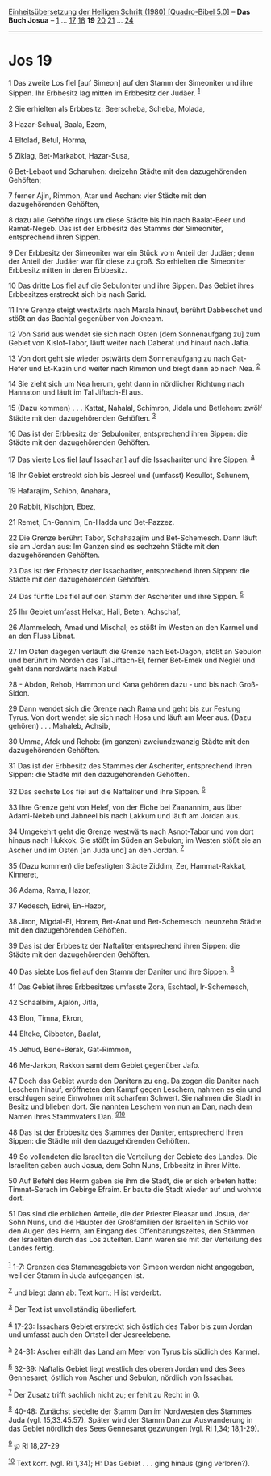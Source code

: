 :PROPERTIES:
:ID:       e5db1c5e-3b37-496c-9fac-af78de5ed2b1
:END:
<<navbar>>
[[../index.html][Einheitsübersetzung der Heiligen Schrift (1980)
[Quadro-Bibel 5.0]]] -- *Das Buch Josua* -- [[file:Jos_1.html][1]] ...
[[file:Jos_17.html][17]] [[file:Jos_18.html][18]] *19*
[[file:Jos_20.html][20]] [[file:Jos_21.html][21]] ...
[[file:Jos_24.html][24]]

--------------

* Jos 19
  :PROPERTIES:
  :CUSTOM_ID: jos-19
  :END:

<<verses>>

<<v1>>
1 Das zweite Los fiel [auf Simeon] auf den Stamm der Simeoniter und ihre
Sippen. Ihr Erbbesitz lag mitten im Erbbesitz der Judäer. ^{[[#fn1][1]]}

<<v2>>
2 Sie erhielten als Erbbesitz: Beerscheba, Scheba, Molada,

<<v3>>
3 Hazar-Schual, Baala, Ezem,

<<v4>>
4 Eltolad, Betul, Horma,

<<v5>>
5 Ziklag, Bet-Markabot, Hazar-Susa,

<<v6>>
6 Bet-Lebaot und Scharuhen: dreizehn Städte mit den dazugehörenden
Gehöften;

<<v7>>
7 ferner Ajin, Rimmon, Atar und Aschan: vier Städte mit den
dazugehörenden Gehöften,

<<v8>>
8 dazu alle Gehöfte rings um diese Städte bis hin nach Baalat-Beer und
Ramat-Negeb. Das ist der Erbbesitz des Stamms der Simeoniter,
entsprechend ihren Sippen.

<<v9>>
9 Der Erbbesitz der Simeoniter war ein Stück vom Anteil der Judäer; denn
der Anteil der Judäer war für diese zu groß. So erhielten die Simeoniter
Erbbesitz mitten in deren Erbbesitz.

<<v10>>
10 Das dritte Los fiel auf die Sebuloniter und ihre Sippen. Das Gebiet
ihres Erbbesitzes erstreckt sich bis nach Sarid.

<<v11>>
11 Ihre Grenze steigt westwärts nach Marala hinauf, berührt Dabbeschet
und stößt an das Bachtal gegenüber von Jokneam.

<<v12>>
12 Von Sarid aus wendet sie sich nach Osten [dem Sonnenaufgang zu] zum
Gebiet von Kislot-Tabor, läuft weiter nach Daberat und hinauf nach
Jafia.

<<v13>>
13 Von dort geht sie wieder ostwärts dem Sonnenaufgang zu nach Gat-Hefer
und Et-Kazin und weiter nach Rimmon und biegt dann ab nach Nea.
^{[[#fn2][2]]}

<<v14>>
14 Sie zieht sich um Nea herum, geht dann in nördlicher Richtung nach
Hannaton und läuft im Tal Jiftach-El aus.

<<v15>>
15 (Dazu kommen) . . . Kattat, Nahalal, Schimron, Jidala und Betlehem:
zwölf Städte mit den dazugehörenden Gehöften. ^{[[#fn3][3]]}

<<v16>>
16 Das ist der Erbbesitz der Sebuloniter, entsprechend ihren Sippen: die
Städte mit den dazugehörenden Gehöften.

<<v17>>
17 Das vierte Los fiel [auf Issachar,] auf die Issachariter und ihre
Sippen. ^{[[#fn4][4]]}

<<v18>>
18 Ihr Gebiet erstreckt sich bis Jesreel und (umfasst) Kesullot,
Schunem,

<<v19>>
19 Hafarajim, Schion, Anahara,

<<v20>>
20 Rabbit, Kischjon, Ebez,

<<v21>>
21 Remet, En-Gannim, En-Hadda und Bet-Pazzez.

<<v22>>
22 Die Grenze berührt Tabor, Schahazajim und Bet-Schemesch. Dann läuft
sie am Jordan aus: Im Ganzen sind es sechzehn Städte mit den
dazugehörenden Gehöften.

<<v23>>
23 Das ist der Erbbesitz der Issachariter, entsprechend ihren Sippen:
die Städte mit den dazugehörenden Gehöften.

<<v24>>
24 Das fünfte Los fiel auf den Stamm der Ascheriter und ihre Sippen.
^{[[#fn5][5]]}

<<v25>>
25 Ihr Gebiet umfasst Helkat, Hali, Beten, Achschaf,

<<v26>>
26 Alammelech, Amad und Mischal; es stößt im Westen an den Karmel und an
den Fluss Libnat.

<<v27>>
27 Im Osten dagegen verläuft die Grenze nach Bet-Dagon, stößt an Sebulon
und berührt im Norden das Tal Jiftach-El, ferner Bet-Emek und Negiël und
geht dann nordwärts nach Kabul

<<v28>>
28 - Abdon, Rehob, Hammon und Kana gehören dazu - und bis nach
Groß-Sidon.

<<v29>>
29 Dann wendet sich die Grenze nach Rama und geht bis zur Festung Tyrus.
Von dort wendet sie sich nach Hosa und läuft am Meer aus. (Dazu
gehören) . . . Mahaleb, Achsib,

<<v30>>
30 Umma, Afek und Rehob: (im ganzen) zweiundzwanzig Städte mit den
dazugehörenden Gehöften.

<<v31>>
31 Das ist der Erbbesitz des Stammes der Ascheriter, entsprechend ihren
Sippen: die Städte mit den dazugehörenden Gehöften.

<<v32>>
32 Das sechste Los fiel auf die Naftaliter und ihre Sippen.
^{[[#fn6][6]]}

<<v33>>
33 Ihre Grenze geht von Helef, von der Eiche bei Zaanannim, aus über
Adami-Nekeb und Jabneel bis nach Lakkum und läuft am Jordan aus.

<<v34>>
34 Umgekehrt geht die Grenze westwärts nach Asnot-Tabor und von dort
hinaus nach Hukkok. Sie stößt im Süden an Sebulon; im Westen stößt sie
an Ascher und im Osten [an Juda und] an den Jordan. ^{[[#fn7][7]]}

<<v35>>
35 (Dazu kommen) die befestigten Städte Ziddim, Zer, Hammat-Rakkat,
Kinneret,

<<v36>>
36 Adama, Rama, Hazor,

<<v37>>
37 Kedesch, Edreï, En-Hazor,

<<v38>>
38 Jiron, Migdal-El, Horem, Bet-Anat und Bet-Schemesch: neunzehn Städte
mit den dazugehörenden Gehöften.

<<v39>>
39 Das ist der Erbbesitz der Naftaliter entsprechend ihren Sippen: die
Städte mit den dazugehörenden Gehöften.

<<v40>>
40 Das siebte Los fiel auf den Stamm der Daniter und ihre Sippen.
^{[[#fn8][8]]}

<<v41>>
41 Das Gebiet ihres Erbbesitzes umfasste Zora, Eschtaol, Ir-Schemesch,

<<v42>>
42 Schaalbim, Ajalon, Jitla,

<<v43>>
43 Elon, Timna, Ekron,

<<v44>>
44 Elteke, Gibbeton, Baalat,

<<v45>>
45 Jehud, Bene-Berak, Gat-Rimmon,

<<v46>>
46 Me-Jarkon, Rakkon samt dem Gebiet gegenüber Jafo.

<<v47>>
47 Doch das Gebiet wurde den Danitern zu eng. Da zogen die Daniter nach
Leschem hinauf, eröffneten den Kampf gegen Leschem, nahmen es ein und
erschlugen seine Einwohner mit scharfem Schwert. Sie nahmen die Stadt in
Besitz und blieben dort. Sie nannten Leschem von nun an Dan, nach dem
Namen ihres Stammvaters Dan. ^{[[#fn9][9]][[#fn10][10]]}

<<v48>>
48 Das ist der Erbbesitz des Stammes der Daniter, entsprechend ihren
Sippen: die Städte mit den dazugehörenden Gehöften.

<<v49>>
49 So vollendeten die Israeliten die Verteilung der Gebiete des Landes.
Die Israeliten gaben auch Josua, dem Sohn Nuns, Erbbesitz in ihrer
Mitte.

<<v50>>
50 Auf Befehl des Herrn gaben sie ihm die Stadt, die er sich erbeten
hatte: Timnat-Serach im Gebirge Efraim. Er baute die Stadt wieder auf
und wohnte dort.

<<v51>>
51 Das sind die erblichen Anteile, die der Priester Eleasar und Josua,
der Sohn Nuns, und die Häupter der Großfamilien der Israeliten in Schilo
vor den Augen des Herrn, am Eingang des Offenbarungszeltes, den Stämmen
der Israeliten durch das Los zuteilten. Dann waren sie mit der
Verteilung des Landes fertig.\\
\\

^{[[#fnm1][1]]} 1-7: Grenzen des Stammesgebiets von Simeon werden nicht
angegeben, weil der Stamm in Juda aufgegangen ist.

^{[[#fnm2][2]]} und biegt dann ab: Text korr.; H ist verderbt.

^{[[#fnm3][3]]} Der Text ist unvollständig überliefert.

^{[[#fnm4][4]]} 17-23: Issachars Gebiet erstreckt sich östlich des Tabor
bis zum Jordan und umfasst auch den Ortsteil der Jesreelebene.

^{[[#fnm5][5]]} 24-31: Ascher erhält das Land am Meer von Tyrus bis
südlich des Karmel.

^{[[#fnm6][6]]} 32-39: Naftalis Gebiet liegt westlich des oberen Jordan
und des Sees Gennesaret, östlich von Ascher und Sebulon, nördlich von
Issachar.

^{[[#fnm7][7]]} Der Zusatz trifft sachlich nicht zu; er fehlt zu Recht
in G.

^{[[#fnm8][8]]} 40-48: Zunächst siedelte der Stamm Dan im Nordwesten des
Stammes Juda (vgl. 15,33.45.57). Später wird der Stamm Dan zur
Auswanderung in das Gebiet nördlich des Sees Gennesaret gezwungen (vgl.
Ri 1,34; 18,1-29).

^{[[#fnm9][9]]} ℘ Ri 18,27-29

^{[[#fnm10][10]]} Text korr. (vgl. Ri 1,34); H: Das Gebiet . . . ging
hinaus (ging verloren?).
